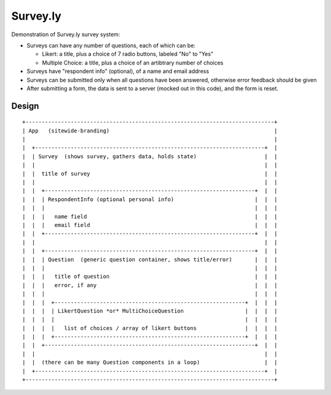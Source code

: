 Survey.ly
=========

Demonstration of Survey.ly survey system:

- Surveys can have any number of questions, each of which can be:

  - Likert: a title, plus a choice of 7 radio buttons, labeled "No" to "Yes"
  - Multiple Choice: a title, plus a choice of an artibtrary number of choices

- Surveys have "respondent info" (optional), of a name and email address

- Surveys can be submitted only when all questions have been answered, otherwise error
  feedback should be given

- After submitting a form, the data is sent to a server (mocked out in this code),
  and the form is reset.

Design
------

::

  +-----------------------------------------------------------------------------+
  | App   (sitewide-branding)                                                   |
  |                                                                             |
  |  +-----------------------------------------------------------------------+  |
  |  | Survey  (shows survey, gathers data, holds state)                     |  |
  |  |                                                                       |  |
  |  |  title of survey                                                      |  |
  |  |                                                                       |  |
  |  |  +-----------------------------------------------------------------+  |  |
  |  |  | RespondentInfo (optional personal info)                         |  |  |
  |  |  |                                                                 |  |  |
  |  |  |   name field                                                    |  |  |
  |  |  |   email field                                                   |  |  |
  |  |  +-----------------------------------------------------------------+  |  |
  |  |                                                                       |  |
  |  |  +-----------------------------------------------------------------+  |  |
  |  |  | Question  (generic question container, shows title/error)       |  |  |
  |  |  |                                                                 |  |  |
  |  |  |   title of question                                             |  |  |
  |  |  |   error, if any                                                 |  |  |
  |  |  |                                                                 |  |  |
  |  |  |  +-----------------------------------------------------------+  |  |  |
  |  |  |  | LikertQuestion *or* MultiChoiceQuestion                   |  |  |  |
  |  |  |  |                                                           |  |  |  |
  |  |  |  |   list of choices / array of likert buttons               |  |  |  |
  |  |  |  +-----------------------------------------------------------+  |  |  |
  |  |  +-----------------------------------------------------------------+  |  |
  |  |                                                                       |  |
  |  |  (there can be many Question components in a loop)                    |  |
  |  +-----------------------------------------------------------------------+  |
  +-----------------------------------------------------------------------------+
                    

